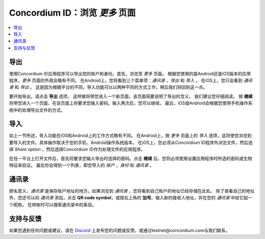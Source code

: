 
.. _Discord: https://discord.gg/xWmQ5tp

.. _testnet-explore-more:

=======================================
Concordium ID：浏览 *更多* 页面
=======================================

.. contents::
   :local:
   :backlinks: none

导出
======
使用Concordium ID应用程序可以导出您的账户和身份。首先，浏览至 *更多* 页面。
根据您使用的是Android还是iOS版本的应用程序，*更多* 页面的外观会略有不同。
在Android上，您将看到三个菜单项：*通讯录* ，*导出* 和 *导入* 。 
在iOS上，您只会看到 *通讯录* 和 *导出* 。
这是因为根据平台的不同，导入功能可以以两种不同的方式工作，稍后我们将回到这一点。

.. image:: images/concordium-id/exp1.png
      :width: 32%
.. image:: images/concordium-id/exp2.png
      :width: 32%

要开始导出，请点击 **导出** 选项。 这样做将带您进入一个新页面，该页面简要说明了导出的含义。
我们建议您仔细阅读。 按 **继续** 将带您进入一个页面，在该页面上将要求您输入密码。输入两次后，您可以继续。
最后，iOS或Android会根据您使用手机操作系统中的处理导出文件的方式。

.. image:: images/concordium-id/exp3.png
      :width: 32%
.. image:: images/concordium-id/exp4.png
      :width: 32%


导入
=====
如上一节所述，导入功能在iOS和Android上的工作方式略有不同。
在Android上，按 *更多* 页面上的 *导入* 选项，这将使您浏览到要导入的文件。具体操作取决于您的手机、Android操作系统版本。 
在iOS上，您必须从Concordium ID程序外浏览文件，然后选择 *Share option* ，然后选择Concordium ID作为处理文件的应用程序。

在任一平台上打开文件后，首先将要求您输入导出时选择的密码。点击 **继续** 后，您将必须使用设置应用程序时所选的密码或生物特征来验证。
最后你会得到一个列表，即您导入的 *账户* ，*身份* 和 *通讯录* 。

.. image:: images/concordium-id/imp1.png
      :width: 32%
.. image:: images/concordium-id/imp2.png
      :width: 32%


通讯录
============
顾名思义，*通讯录* 是保存账户地址的地方。如果浏览到 *通讯录* ，您将看到自己账户的地址已经存储在此处。
除了查看自己的地址外，您还可以向 *通讯录* 添加，点击 **QR code symbol**，或按右上角的 **加号**。输入新的接收人地址，并在您的 *通讯录* 中给它起一个昵称。 
在转帐时可以搜索通讯录中的条目。

.. image:: images/concordium-id/add1.png
      :width: 32%
.. image:: images/concordium-id/add2.png
      :width: 32%

支持与反馈
==================

如果您遇到任何问题或建议，请在 `Discord`_ 上发布您的问题或反馈，或通过testnet@concordium.com与我们联系。

